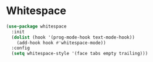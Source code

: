 * Whitespace
#+BEGIN_SRC emacs-lisp :tangle yes
(use-package whitespace
  :init
  (dolist (hook '(prog-mode-hook text-mode-hook))
    (add-hook hook #'whitespace-mode))
  :config
  (setq whitespace-style '(face tabs empty trailing)))
#+END_SRC
